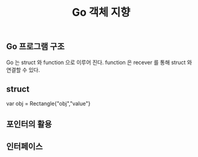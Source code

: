 #+TITLE:Go 객체 지향
#+STARTUP:showall

** Go 프로그램 구조
Go 는 struct 와 function 으로 이루어 진다. function 은 recever 를 통해 struct 와 연결할 수 있다. 

** struct

#+BEGIN_SRC
  
  var obj = Rectangle{"obj","value"}

#+BEGIN_END


** 포인터의 활용



** 인터페이스
